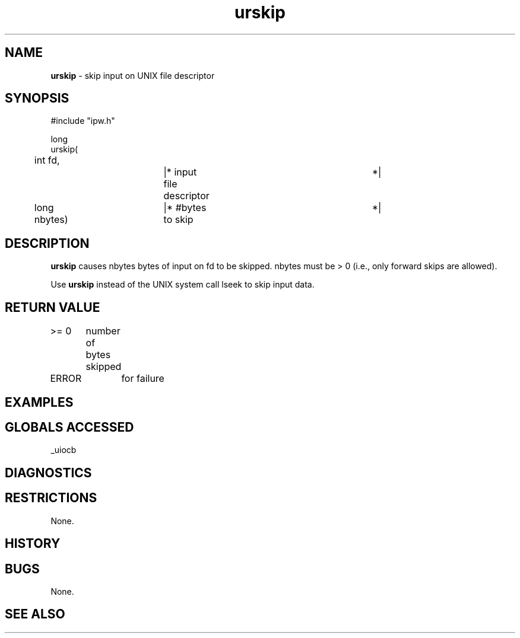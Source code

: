 .TH "urskip" "3" "5 November 2015" "IPW v2" "IPW Library Functions"
.SH NAME
.PP
\fBurskip\fP - skip input on UNIX file descriptor
.SH SYNOPSIS
.sp
.nf
.ft CR
#include "ipw.h"

long
urskip(
	int      fd,		|* input file descriptor	 *|
	long     nbytes)	|* #bytes to skip		 *|

.ft R
.fi
.SH DESCRIPTION
.PP
\fBurskip\fP causes nbytes bytes of input on fd to be skipped.
nbytes must be > 0 (i.e., only forward skips are allowed).
.PP
Use \fBurskip\fP instead of the UNIX system call lseek to skip input data.
.SH RETURN VALUE
.PP
>= 0	number of bytes skipped
.PP
ERROR	for failure
.SH EXAMPLES
.SH GLOBALS ACCESSED
.PP
_uiocb
.SH DIAGNOSTICS
.SH RESTRICTIONS
.PP
None.
.SH HISTORY
.SH BUGS
.PP
None.
.SH SEE ALSO
